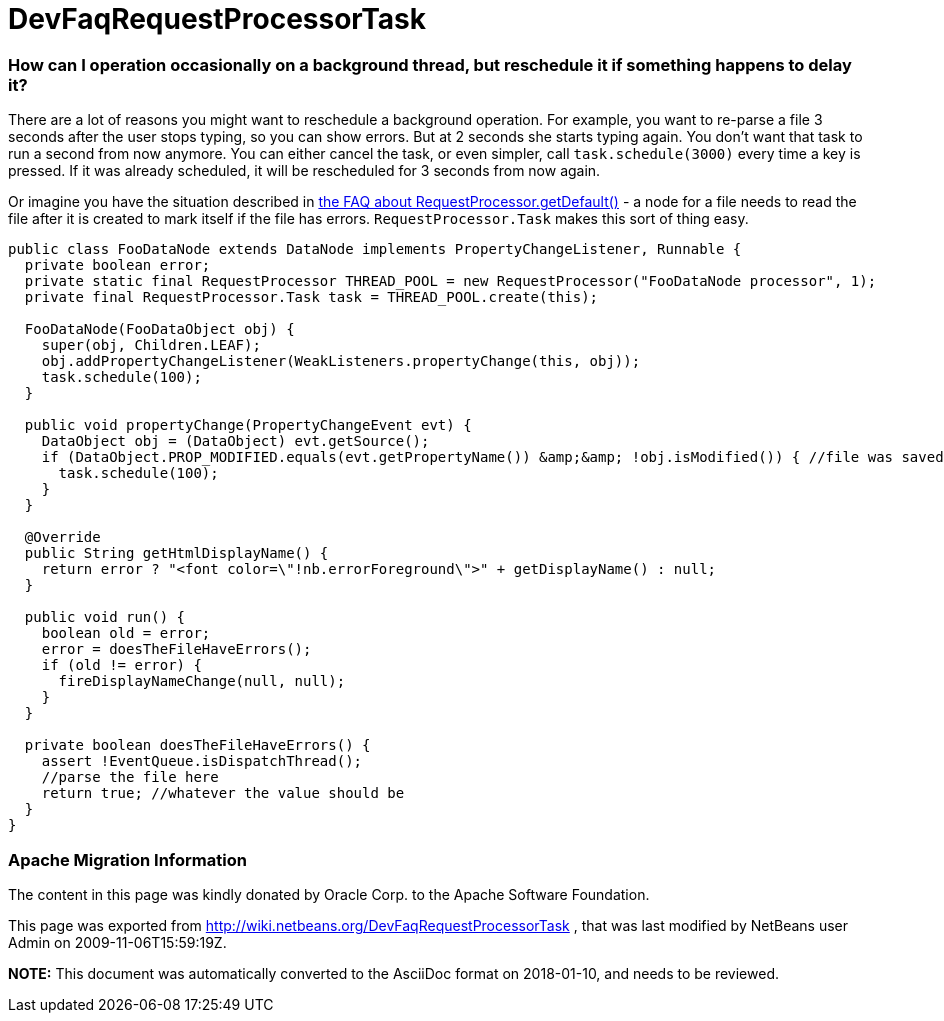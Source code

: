 // 
//     Licensed to the Apache Software Foundation (ASF) under one
//     or more contributor license agreements.  See the NOTICE file
//     distributed with this work for additional information
//     regarding copyright ownership.  The ASF licenses this file
//     to you under the Apache License, Version 2.0 (the
//     "License"); you may not use this file except in compliance
//     with the License.  You may obtain a copy of the License at
// 
//       http://www.apache.org/licenses/LICENSE-2.0
// 
//     Unless required by applicable law or agreed to in writing,
//     software distributed under the License is distributed on an
//     "AS IS" BASIS, WITHOUT WARRANTIES OR CONDITIONS OF ANY
//     KIND, either express or implied.  See the License for the
//     specific language governing permissions and limitations
//     under the License.
//

= DevFaqRequestProcessorTask
:jbake-type: wiki
:jbake-tags: wiki, devfaq, needsreview
:jbake-status: published

=== How can I operation occasionally on a background thread, but reschedule it if something happens to delay it?

There are a lot of reasons you might want to reschedule a background operation.  For example, you want to re-parse a file 3 seconds after the user stops typing, so you can show errors.  But at 2 seconds she starts typing again.  You don't want that task to run a second from now anymore.  You can either cancel the task, or even simpler, call `task.schedule(3000)` every time a key is pressed.  If it was already scheduled, it will be rescheduled for 3 seconds from now again.

Or imagine you have the situation described in link:DevFaqRequestProcessor.html[the FAQ about RequestProcessor.getDefault()] - a node for a file needs to read the file after it is created to mark itself if the file has errors.  `RequestProcessor.Task` makes this sort of thing easy.

[source,java]
----

public class FooDataNode extends DataNode implements PropertyChangeListener, Runnable {
  private boolean error;
  private static final RequestProcessor THREAD_POOL = new RequestProcessor("FooDataNode processor", 1);
  private final RequestProcessor.Task task = THREAD_POOL.create(this);

  FooDataNode(FooDataObject obj) {
    super(obj, Children.LEAF);
    obj.addPropertyChangeListener(WeakListeners.propertyChange(this, obj));
    task.schedule(100);
  }

  public void propertyChange(PropertyChangeEvent evt) {
    DataObject obj = (DataObject) evt.getSource();
    if (DataObject.PROP_MODIFIED.equals(evt.getPropertyName()) &amp;&amp; !obj.isModified()) { //file was saved
      task.schedule(100);
    }
  }

  @Override
  public String getHtmlDisplayName() {
    return error ? "<font color=\"!nb.errorForeground\">" + getDisplayName() : null;
  }

  public void run() {
    boolean old = error;
    error = doesTheFileHaveErrors();
    if (old != error) {
      fireDisplayNameChange(null, null);
    }
  }

  private boolean doesTheFileHaveErrors() {
    assert !EventQueue.isDispatchThread();
    //parse the file here
    return true; //whatever the value should be
  }
}
----

=== Apache Migration Information

The content in this page was kindly donated by Oracle Corp. to the
Apache Software Foundation.

This page was exported from link:http://wiki.netbeans.org/DevFaqRequestProcessorTask[http://wiki.netbeans.org/DevFaqRequestProcessorTask] , 
that was last modified by NetBeans user Admin 
on 2009-11-06T15:59:19Z.


*NOTE:* This document was automatically converted to the AsciiDoc format on 2018-01-10, and needs to be reviewed.
